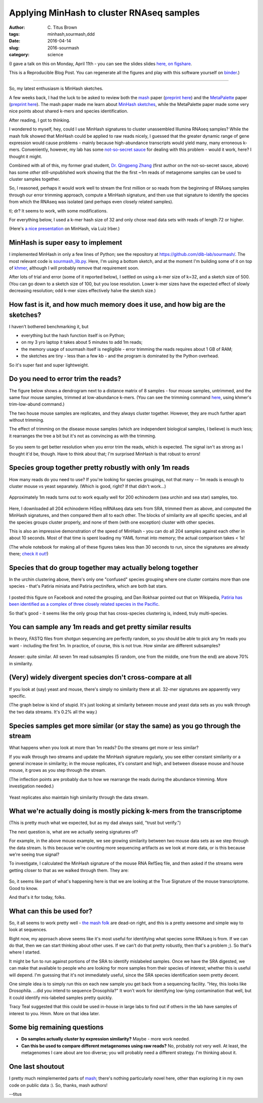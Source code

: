 Applying MinHash to cluster RNAseq samples
##########################################

:author: C\. Titus Brown
:tags: minhash,sourmash,ddd
:date: 2016-04-14
:slug: 2016-sourmash
:category: science

(I gave a talk on this on Monday, April 11th - you can see the slides
slides `here, on figshare <https://figshare.com/articles/Data_structures_and_algorithms_for_interacting_with_infinite_amounts_of_sequencing_data/3171706>`__.

This is a Reproducible Blog Post. You can regenerate all the figures
and play with this software yourself on `binder
<http://mybinder.org/repo/dib-lab/sourmash/>`__.)

----

So, my latest enthusiasm is MinHash sketches.

A few weeks back, I had the luck to be asked to review both the `mash
<https://github.com/marbl/Mash>`__ paper (`preprint here
<http://biorxiv.org/content/early/2015/10/26/029827>`__) and the
`MetaPalette <https://github.com/dkoslicki/MetaPalette>`__ paper
(`preprint here
<http://biorxiv.org/content/early/2016/02/17/039909>`__).  The mash
paper made me learn about `MinHash sketches
<https://en.wikipedia.org/wiki/MinHash>`__, while the MetaPalette
paper made some very nice points about shared k-mers and species
identification.

After reading, I got to thinking.

I wondered to myself, hey, could I use MinHash signatures to cluster
unassembled Illumina RNAseq samples?  While the mash folk showed that
MinHash could be applied to raw reads nicely, I guessed that the
greater dynamic range of gene expression would cause problems - mainly
because high-abundance transcripts would yield many, many erroneous
k-mers.  Conveniently, however, my lab has some `not-so-secret sauce <https://peerj.com/preprints/890/>`__ for dealing with this problem - would it work,
here? I thought it might.

Combined with all of this, my former grad student, `Dr. Qingpeng Zhang
<http://www.qingpeng.org/>`__ (first author on the not-so-secret
sauce, above) has some *other* still-unpublished work showing that the
the first ~1m reads of metagenome samples can be used to cluster
samples together.

So, I reasoned, perhaps it would work well to stream the first million
or so reads from the beginning of RNAseq samples through our error
trimming approach, compute a MinHash signature, and then use that
signature to identify the species from which the RNAseq was isolated
(and perhaps even closely related samples).

tl; dr? It seems to work, with some modifications.

For everything below, I used a k-mer hash size of 32 and only chose read
data sets with reads of length 72 or higher.

(Here's `a nice presentation
<https://docs.google.com/presentation/d/10gbjzav8R2MwW1_1pDCuPGt2ev3rNWa-S5WCswBUEPU/edit#slide=id.g105d8a52f0_0_355>`__
on MinHash, via Luiz Irber.)

MinHash is super easy to implement
==================================

I implemented MinHash in only a few lines of Python; see the
repository at https://github.com/dib-lab/sourmash/.  The most relevant
code is `sourmash_lib.py
<https://github.com/dib-lab/sourmash/blob/2016-apr-blog/sourmash_lib.py#L11>`__. Here,
I'm using a bottom sketch, and at the moment I'm building some of it
on top of `khmer <http://github.com/dib-lab/khmer>`__, although I will
probably remove that requirement soon.

After lots of trial and error (some of it reported below), I settled
on using a k-mer size of k=32, and a sketch size of 500.  (You can go
down to a sketch size of 100, but you lose resolution.  Lower k-mer
sizes have the expected effect of slowly decreasing resolution; odd
k-mer sizes effectively halve the sketch size.)

How fast is it, and how much memory does it use, and how big are the sketches?
==============================================================================

I haven't bothered benchmarking it, but

* everything but the hash function itself is on Python;
* on my 3 yro laptop it takes about 5 minutes to add 1m reads;
* the memory usage of sourmash itself is negligible - error trimming
  the reads requires about 1 GB of RAM;
* the sketches are tiny - less than a few kb - and the program is
  dominated by the Python overhead.

So it's super fast and super lightweight.

Do you need to error trim the reads?
====================================

The figure below shows a dendrogram next to a distance matrix of 8
samples - four mouse samples, untrimmed, and the same four mouse
samples, trimmed at low-abundance k-mers.  (You can see the trimming
command `here
<https://github.com/dib-lab/sourmash/blob/2016-apr-blog/utils/trim-noV.sh>`__,
using khmer's trim-low-abund command.)

The two house mouse samples are replicates, and they always cluster
together.  However, they are much further apart without trimming.

The effect of trimming on the disease mouse samples (which are independent
biological samples, I believe) is much less; it rearranges the tree a bit
but it's not as convincing as with the trimming.

.. figure:: ./images/sourmash-trimming.png
   :width: 60%

So you seem to get better resolution when you error trim the reads,
which is expected.  The signal isn't as strong as I thought it'd be,
though.  Have to think about that; I'm surprised MinHash is that
robust to errors!

Species group together pretty robustly with only 1m reads
=========================================================

How many reads do you need to use? If you're looking for species groupings,
not that many -- 1m reads is enough to cluster mouse vs yeast separately.
(Which is good, right? If that didn't work...)

.. figure:: ./images/sourmash-dist-1m.png
   :width: 60%

Approximately 1m reads turns out to work equally well for 200 echinoderm
(sea urchin and sea star) samples, too.


.. figure:: ./images/sourmash-urchin.png
   :width: 60%

Here, I downloaded all 204 echinoderm HiSeq mRNAseq data sets from SRA, trimmed
them as above, and computed the MinHash signatures, and then compared
them all to each other.  The blocks of similarity are all specific
species, and all the species groups cluster properly, and none of them
(with one exception) cluster with other species.

This is also an impressive demonstration of the speed of MinHash - you
can do all 204 samples against each other in about 10 seconds.  Most of
that time is spent loading my YAML format into memory; the actual
comparison takes < 1s!

(The whole notebook for making all of these figures takes less than 30
seconds to run, since the signatures are already there; `check it out! <http://mybinder.org/repo/dib-lab/sourmash/>`__)

Species that do group together may actually belong together
===========================================================

In the urchin clustering above, there's only one "confused" species
grouping where one cluster contains more than one species - that's
Patiria miniata and Patiria pectinifera, which are both bat stars.

.. figure:: ./images/sourmash-patiria.png
   :width: 60%

I posted this figure on Facebook and noted the grouping, and Dan
Rokhsar pointed out that on Wikipedia, `Patiria has been identified as
a complex of three closely related species in the Pacific
<https://en.wikipedia.org/wiki/Bat_star>`__.

So that's good - it seems like the only group that has cross-species
clustering is, indeed, truly multi-species.

You can sample any 1m reads and get pretty similar results
==========================================================

In theory, FASTQ files from shotgun sequencing are perfectly random,
so you should be able to pick any 1m reads you want - including the
first 1m. In practice, of course, this is not true.  How similar are
different subsamples?

.. figure:: ./images/sourmash-samples.png
   :width: 60%

Answer: quite similar.  All seven 1m read subsamples (5 random, one from
the middle, one from the end) are above 70% in similarity.

(Very) widely divergent species don't cross-compare at all
==========================================================

If you look at (say) yeast and mouse, there's simply no similarity there
at all. 32-mer signatures are apparently very specific.

(The graph below is kind of stupid. It's just looking at similarity between
mouse and yeast data sets as you walk through the two data streams.
It's 0.2% all the way.)

.. figure:: ./images/sourmash-yeast-vs-mouse.png
   :width: 60%
           
Species samples get more similar (or stay the same) as you go through the stream
================================================================================

What happens when you look at more than 1m reads? Do the streams get more
or less similar?

If you walk through two streams and update the MinHash signature regularly,
you see either constant similarity or a general increase in similarity;
in the mouse replicates, it's constant and high, and between disease mouse
and house mouse, it grows as you step through the stream.

(The inflection points are probably due to how we rearrange the reads
during the abundance trimming. More investigation needed.)

.. figure:: ./images/sourmash-mouse-replicates.png
   :width: 60%
           
Yeast replicates also maintain high similarity through the data stream.

.. figure:: ./images/sourmash-yeast-replicates.png
   :width: 60%
           
What we're actually doing is mostly picking k-mers from the transcriptome
=========================================================================

(This is pretty much what we expected, but as my dad always said, "trust
but verify.")

The next question is, what are we actually seeing signatures of?

For example, in the above mouse example, we see growing similarity
between two mouse data sets as we step through the data stream. Is this
because we're counting more sequencing artifacts as we look at more
data, or is this because we're seeing true signal?

To investigate, I calculated the MinHash signature of the mouse RNA
RefSeq file, and then asked if the streams were getting closer to
that as we walked through them.  They are:

.. figure:: ./images/sourmash-mouse-reads-v-ref.png
   :width: 60%

So, it seems like part of what's happening here is that we are looking
at the True Signature of the mouse transcriptome.  Good to know.

And that's it for today, folks.

What can this be used for?
==========================

So, it all seems to work pretty well - `the mash folk
<https://mash.readthedocs.org>`__ are dead-on right, and this is a
pretty awesome and simple way to look at sequences.

Right now, my approach above seems like it's most useful for
identifying what species some RNAseq is from.  If we can do that, then
we can start thinking about other uses. If we can't do that pretty
robustly, then that's a problem ;).  So that's where I started.

It might be fun to run against portions of the SRA to identify
mislabeled samples.  Once we have the SRA digested, we can make that
available to people who are looking for more samples from their
species of interest; whether this is useful will depend.  I'm guessing
that it's not immediately useful, since the SRA species identification
seem pretty decent.

One simple idea is to simply run this on each new sample you get back
from a sequencing facility.  "Hey, this looks like Drosophila. ...did
you intend to sequence Drosophila?" It won't work for identifying
low-lying contamination that well, but it could identify mis-labeled
samples pretty quickly.

Tracy Teal suggested that this could be used in-house in large labs to
find out if others in the lab have samples of interest to you.  Hmm.
More on that idea later.

Some big remaining questions
============================

* **Do samples actually cluster by expression similarity?** Maybe - more
  work needed.

* **Can this be used to compare different metagenomes using raw
  reads?** No, probably not very well. At least, the metagenomes I
  care about are too diverse; you will probably need a different
  strategy.  I'm thinking about it.

One last shoutout
=================

I pretty much reimplemented parts of `mash
<https://mash.readthedocs.org>`__; there's nothing particularly novel
here, other than exploring it in my own code on public data :).  So,
thanks, mash authors!

--titus
